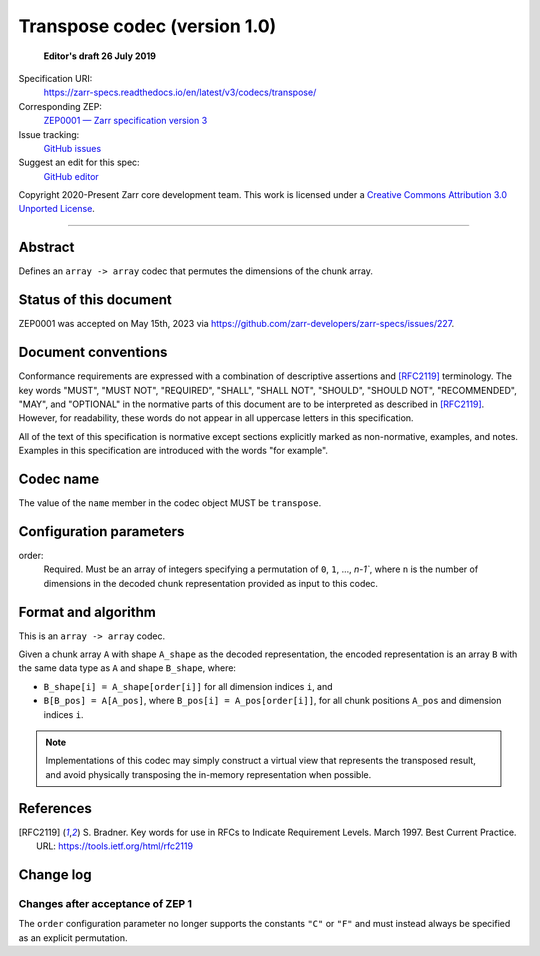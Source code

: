 .. _transpose-codec-v1:

==============================
 Transpose codec (version 1.0)
==============================

  **Editor's draft 26 July 2019**

Specification URI:
    https://zarr-specs.readthedocs.io/en/latest/v3/codecs/transpose/
Corresponding ZEP:
    `ZEP0001 — Zarr specification version 3 <https://zarr.dev/zeps/draft/ZEP0001.html>`_
Issue tracking:
    `GitHub issues <https://github.com/zarr-developers/zarr-specs/labels/codec>`_
Suggest an edit for this spec:
    `GitHub editor <https://github.com/zarr-developers/zarr-specs/blob/main/docs/v3/codecs/transpose/index.rst>`_

Copyright 2020-Present Zarr core development team. This work
is licensed under a `Creative Commons Attribution 3.0 Unported License
<https://creativecommons.org/licenses/by/3.0/>`_.

----


Abstract
========

Defines an ``array -> array`` codec that permutes the dimensions of the chunk
array.


Status of this document
=======================

ZEP0001 was accepted on May 15th, 2023 via https://github.com/zarr-developers/zarr-specs/issues/227.


Document conventions
====================

Conformance requirements are expressed with a combination of
descriptive assertions and [RFC2119]_ terminology. The key words
"MUST", "MUST NOT", "REQUIRED", "SHALL", "SHALL NOT", "SHOULD",
"SHOULD NOT", "RECOMMENDED", "MAY", and "OPTIONAL" in the normative
parts of this document are to be interpreted as described in
[RFC2119]_. However, for readability, these words do not appear in all
uppercase letters in this specification.

All of the text of this specification is normative except sections
explicitly marked as non-normative, examples, and notes. Examples in
this specification are introduced with the words "for example".


Codec name
==========

The value of the ``name`` member in the codec object MUST be ``transpose``.


Configuration parameters
========================

order:
    Required.  Must be an array of integers specifying a permutation of ``0``, ``1``, ...,
    `n-1``, where ``n`` is the number of dimensions in the decoded chunk
    representation provided as input to this codec.

Format and algorithm
====================

This is an ``array -> array`` codec.

Given a chunk array ``A`` with shape ``A_shape`` as the decoded representation,
the encoded representation is an array ``B`` with the same data type as ``A``
and shape ``B_shape``, where:

- ``B_shape[i] = A_shape[order[i]]`` for all dimension indices ``i``, and
- ``B[B_pos] = A[A_pos]``, where ``B_pos[i] = A_pos[order[i]]``, for all chunk
  positions ``A_pos`` and dimension indices ``i``.

.. note::

   Implementations of this codec may simply construct a virtual view that
   represents the transposed result, and avoid physically transposing the
   in-memory representation when possible.

References
==========

.. [RFC2119] S. Bradner. Key words for use in RFCs to Indicate
   Requirement Levels. March 1997. Best Current Practice. URL:
   https://tools.ietf.org/html/rfc2119


Change log
==========

Changes after acceptance of ZEP 1
---------------------------------

The ``order`` configuration parameter no longer supports the constants ``"C"``
or ``"F"`` and must instead always be specified as an explicit permutation.
